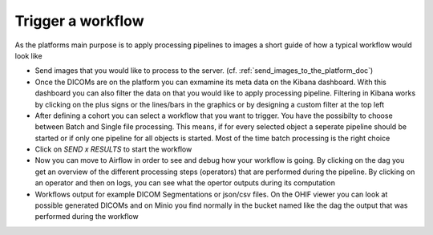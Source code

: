 .. _start_a_workflow_doc:

Trigger a workflow
==================

As the platforms main purpose is to apply processing pipelines to images a short guide of how a typical workflow would look like

- Send images that you would like to process to the server. (cf. :ref:`send_images_to_the_platform_doc`)
- Once the DICOMs are on the platform you can exmamine its meta data on the Kibana dashboard. With this dashboard you can also filter the data
  on that you would like to apply processing pipeline. Filtering in Kibana works by clicking on the plus signs or the lines/bars in the graphics or by
  designing a custom filter at the top left
- After defining a cohort you can select a workflow that you want to trigger. You have the possibilty to choose between Batch and Single
  file processing. This means, if for every selected object a seperate pipeline should be started or if only one pipeline for all objects is started. Most
  of the time batch processing is the right choice
- Click on *SEND x RESULTS* to start the workflow
- Now you can move to Airflow in order to see and debug how your workflow is going. By clicking on the dag you get an overview of the different processing 
  steps (operators) that are performed during the pipeline. By clicking on an operator and then on logs, you can see what the opertor outputs during its computation
- Workflows output for example DICOM Segmentations or json/csv files. On the OHIF viewer you can look at possible generated DICOMs and on Minio you 
  find normally in the bucket named like the dag the output that was performed during the workflow

